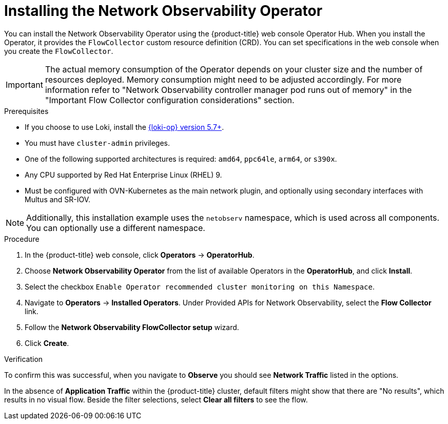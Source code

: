 // Module included in the following assemblies:

// * networking/network_observability/installing-operators.adoc

:_mod-docs-content-type: PROCEDURE
[id="network-observability-operator-installation_{context}"]
= Installing the Network Observability Operator

You can install the Network Observability Operator using the {product-title} web console Operator Hub. When you install the Operator,  it provides the `FlowCollector` custom resource definition (CRD). You can set specifications in the web console when you create the  `FlowCollector`.

[IMPORTANT]
====
The actual memory consumption of the Operator depends on your cluster size and the number of resources deployed. Memory consumption might need to be adjusted accordingly. For more information refer to "Network Observability controller manager pod runs out of memory" in the "Important Flow Collector configuration considerations" section.
====

.Prerequisites

* If you choose to use Loki, install the link:https://catalog.redhat.com/software/containers/openshift-logging/loki-rhel8-operator/622b46bcae289285d6fcda39[{loki-op} version 5.7+].
* You must have `cluster-admin` privileges.
* One of the following supported architectures is required: `amd64`, `ppc64le`, `arm64`, or `s390x`.
* Any CPU supported by Red Hat Enterprise Linux (RHEL) 9.
* Must be configured with OVN-Kubernetes as the main network plugin, and optionally using secondary interfaces with Multus and SR-IOV.

[NOTE]
====
Additionally, this installation example uses the `netobserv` namespace, which is used across all components. You can optionally use a different namespace.
====

.Procedure

. In the {product-title} web console, click *Operators* -> *OperatorHub*.
. Choose  *Network Observability Operator* from the list of available Operators in the *OperatorHub*, and click *Install*.
. Select the checkbox `Enable Operator recommended cluster monitoring on this Namespace`.
. Navigate to *Operators* -> *Installed Operators*. Under Provided APIs for Network Observability, select the *Flow Collector* link.
. Follow the *Network Observability FlowCollector setup* wizard.
. Click *Create*.

.Verification

To confirm this was successful, when you navigate to *Observe* you should see *Network Traffic* listed in the options.

In the absence of *Application Traffic* within the {product-title} cluster, default filters might show that there are "No results", which results in no visual flow. Beside the filter selections, select *Clear all filters* to see the flow.

